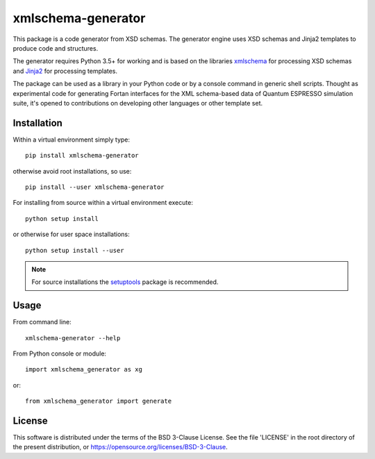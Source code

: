 ###################
xmlschema-generator
###################

This package is a code generator from XSD schemas. The generator engine
uses XSD schemas and Jinja2 templates to produce code and structures.

The generator requires Python 3.5+ for working and is based on the libraries
`xmlschema <https://github.com/brunato/xmlschema>`_ for processing XSD schemas
and `Jinja2 <https://github.com/pallets/jinja>`_ for processing templates.

The package can be used as a library in your Python code or by a console command
in generic shell scripts. Thought as experimental code for generating Fortan
interfaces for the XML schema-based data of Quantum ESPRESSO simulation suite,
it's opened to contributions on developing other languages or other template set.

Installation
------------

Within a virtual environment simply type::

  pip install xmlschema-generator

otherwise avoid root installations, so use::

  pip install --user xmlschema-generator

For installing from source within a virtual environment execute::

  python setup install

or otherwise for user space installations::

  python setup install --user

.. note::
    For source installations the `setuptools <https://github.com/pypa/setuptools>`_
    package is recommended.


Usage
-----

From command line::

  xmlschema-generator --help

From Python console or module::

  import xmlschema_generator as xg

or::

  from xmlschema_generator import generate

License
-------

This software is distributed under the terms of the BSD 3-Clause License.
See the file 'LICENSE' in the root directory of the present distribution,
or https://opensource.org/licenses/BSD-3-Clause.
